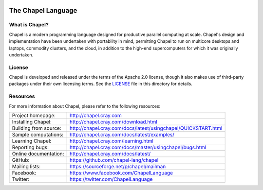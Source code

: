 .. image:: http://chapel.cray.com/images/cray-chapel-logo-200.png
    :align: center

The Chapel Language
===================

What is Chapel?
---------------
Chapel is a modern programming language designed for productive
parallel computing at scale. Chapel's design and implementation have
been undertaken with portability in mind, permitting Chapel to run on
multicore desktops and laptops, commodity clusters, and the cloud, in
addition to the high-end supercomputers for which it was originally
undertaken.

License
-------
Chapel is developed and released under the terms of the Apache 2.0
license, though it also makes use of third-party packages under their
own licensing terms.  See the `LICENSE`_ file in this directory for
details.

Resources
---------
For more information about Chapel, please refer to the following resources:

.. NOTE
   If you are viewing this file locally, we recommend referring to
   doc/README.rst for local references to documentation and resources.

=====================  ==================================================================================
Project homepage:      http://chapel.cray.com
Installing Chapel:     http://chapel.cray.com/download.html
Building from source:  http://chapel.cray.com/docs/latest/usingchapel/QUICKSTART.html
Sample computations:   http://chapel.cray.com/docs/latest/examples/
Learning Chapel:       http://chapel.cray.com/learning.html
Reporting bugs:        http://chapel.cray.com/docs/master/usingchapel/bugs.html
Online documentation:  http://chapel.cray.com/docs/latest/
GitHub:                https://github.com/chapel-lang/chapel
Mailing lists:         https://sourceforge.net/p/chapel/mailman
Facebook:              https://www.facebook.com/ChapelLanguage
Twitter:               https://twitter.com/ChapelLanguage
=====================  ==================================================================================

